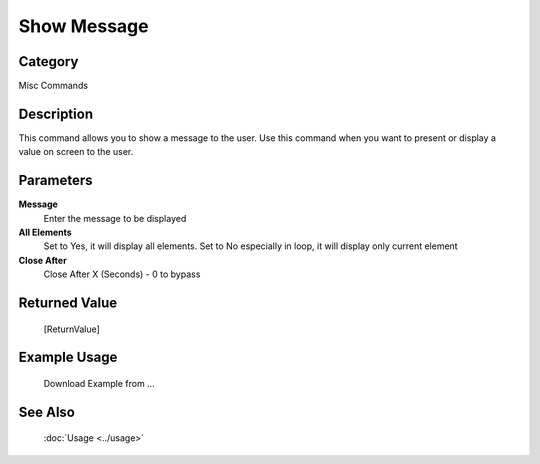 Show Message
============

Category
--------
Misc Commands

Description
-----------

This command allows you to show a message to the user. Use this command when you want to present or display a value on screen to the user.

Parameters
----------

**Message**
	Enter the message to be displayed

**All Elements**
	Set to Yes, it will display all elements. Set to No especially in loop, it will display only current element

**Close After**
	Close After X (Seconds) - 0 to bypass



Returned Value
--------------
	[ReturnValue]

Example Usage
-------------

	Download Example from ...

See Also
--------
	:doc:`Usage <../usage>`
	
